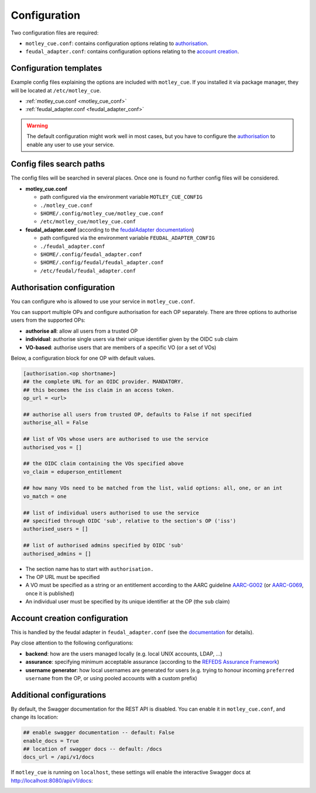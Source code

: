 .. _configuration:

Configuration
=============

Two configuration files are required:

- ``motley_cue.conf``: contains configuration options relating to `authorisation`_.
- ``feudal_adapter.conf``: contains configuration options relating to the `account creation`_.


Configuration templates
-----------------------

Example config files explaining the options are included with ``motley_cue``. If you installed it via package manager, they will be located at ``/etc/motley_cue``.

- :ref:`motley_cue.conf <motley_cue_conf>`
- :ref:`feudal_adapter.conf <feudal_adapter_conf>`

.. warning::

    The default configuration might work well in most cases, but you have to configure the `authorisation`_ to enable any user to use your service.


Config files search paths
-------------------------

The config files will be searched in several places. Once one is found no further config files will be considered.

- **motley_cue.conf**

  - path configured via the environment variable ``MOTLEY_CUE_CONFIG``
  - ``./motley_cue.conf``
  - ``$HOME/.config/motley_cue/motley_cue.conf``
  - ``/etc/motley_cue/motley_cue.conf``

- **feudal_adapter.conf** (according to the `feudalAdapter documentation <https://git.scc.kit.edu/feudal/feudalAdapterLdf/-/tree/master#config-file-search-path>`_)

  - path configured via the environment variable ``FEUDAL_ADAPTER_CONFIG``
  - ``./feudal_adapter.conf``
  - ``$HOME/.config/feudal_adapter.conf``
  - ``$HOME/.config/feudal/feudal_adapter.conf``
  - ``/etc/feudal/feudal_adapter.conf``


.. _authorisation:

Authorisation configuration
---------------------------

You can configure who is allowed to use your service in ``motley_cue.conf``.

You can support multiple OPs and configure authorisation for each OP separately. There are three options to authorise users from the supported OPs:

- **authorise all**: allow all users from a trusted OP
- **individual**: authorise single users via their unique identifier given by the OIDC ``sub`` claim
- **VO-based**: authorise users that are members of a specific VO (or a set of VOs)


Below, a configuration block for one OP with default values. 

.. code-block:: ini

    [authorisation.<op shortname>]
    ## the complete URL for an OIDC provider. MANDATORY.
    ## this becomes the iss claim in an access token.
    op_url = <url>

    ## authorise all users from trusted OP, defaults to False if not specified
    authorise_all = False

    ## list of VOs whose users are authorised to use the service
    authorised_vos = []
    
    ## the OIDC claim containing the VOs specified above
    vo_claim = eduperson_entitlement
    
    ## how many VOs need to be matched from the list, valid options: all, one, or an int
    vo_match = one
    
    ## list of individual users authorised to use the service
    ## specified through OIDC 'sub', relative to the section's OP ('iss')
    authorised_users = []

    ## list of authorised admins specified by OIDC 'sub'
    authorised_admins = []

- The section name has to start with ``authorisation.``
- The OP URL must be specified
- A VO must be specified as a string or an entitlement according to the AARC guideline `AARC-G002 <https://aarc-community.org/guidelines/aarc-g002>`_ (or `AARC-G069 <https://aarc-community.org/guidelines/aarc-g069>`_, once it is published)
- An individual user must be specified by its unique identifier at the OP (the ``sub`` claim)


.. _account creation:

Account creation configuration
-------------------------------

This is handled by the feudal adapter in ``feudal_adapter.conf`` (see the `documentation <https://git.scc.kit.edu/feudal/feudalAdapterLdf>`_ for details).

Pay close attention to the following configurations:

- **backend**: how are the users managed locally (e.g. local UNIX accounts, LDAP, ...)
- **assurance**: specifying minimum acceptable assurance (according to the `REFEDS Assurance Framework <https://refeds.org/assurance>`_)
- **username generator**: how local usernames are generated for users (e.g. trying to honour incoming ``preferred username`` from the OP, or using pooled accounts with a custom prefix)


.. _additional_configurations:

Additional configurations
-------------------------

By default, the Swagger documentation for the REST API is disabled. You can enable it in ``motley_cue.conf``, and change its location:

.. code-block:: ini

  ## enable swagger documentation -- default: False
  enable_docs = True
  ## location of swagger docs -- default: /docs
  docs_url = /api/v1/docs


If ``motley_cue`` is running on ``localhost``, these settings will enable the interactive Swagger docs at http://localhost:8080/api/v1/docs:

.. image:: _static/images/swagger_docs.png
  :width: 80%
  :align: center
  :alt: Swagger docs
